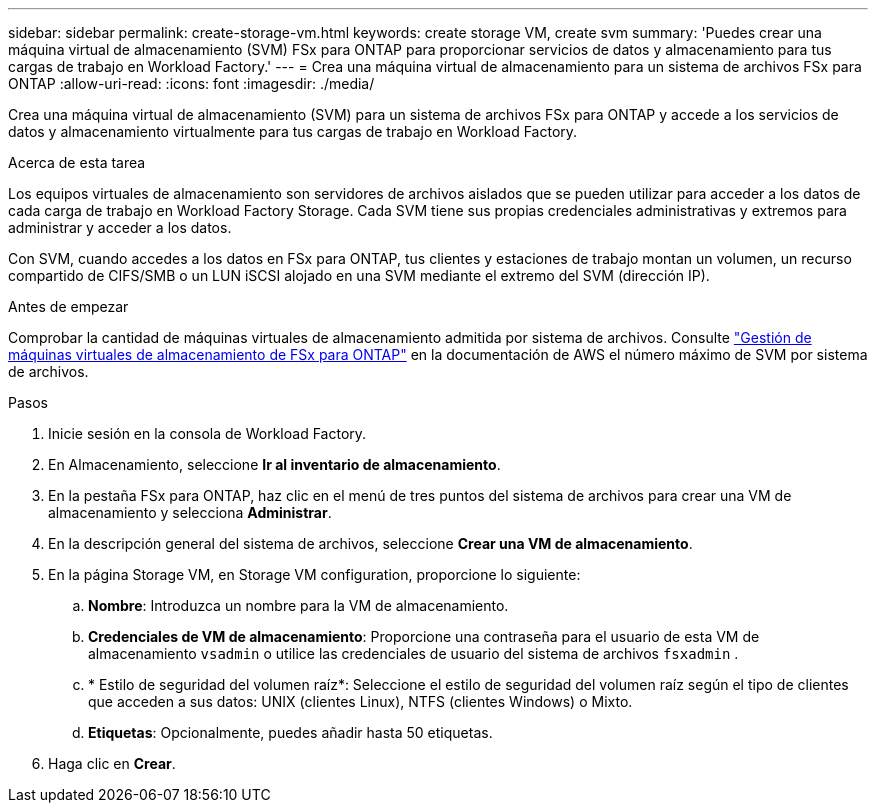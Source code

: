 ---
sidebar: sidebar 
permalink: create-storage-vm.html 
keywords: create storage VM, create svm 
summary: 'Puedes crear una máquina virtual de almacenamiento (SVM) FSx para ONTAP para proporcionar servicios de datos y almacenamiento para tus cargas de trabajo en Workload Factory.' 
---
= Crea una máquina virtual de almacenamiento para un sistema de archivos FSx para ONTAP
:allow-uri-read: 
:icons: font
:imagesdir: ./media/


[role="lead"]
Crea una máquina virtual de almacenamiento (SVM) para un sistema de archivos FSx para ONTAP y accede a los servicios de datos y almacenamiento virtualmente para tus cargas de trabajo en Workload Factory.

.Acerca de esta tarea
Los equipos virtuales de almacenamiento son servidores de archivos aislados que se pueden utilizar para acceder a los datos de cada carga de trabajo en Workload Factory Storage. Cada SVM tiene sus propias credenciales administrativas y extremos para administrar y acceder a los datos.

Con SVM, cuando accedes a los datos en FSx para ONTAP, tus clientes y estaciones de trabajo montan un volumen, un recurso compartido de CIFS/SMB o un LUN iSCSI alojado en una SVM mediante el extremo del SVM (dirección IP).

.Antes de empezar
Comprobar la cantidad de máquinas virtuales de almacenamiento admitida por sistema de archivos. Consulte link:https://docs.aws.amazon.com/fsx/latest/ONTAPGuide/managing-svms.html#max-svms["Gestión de máquinas virtuales de almacenamiento de FSx para ONTAP"^] en la documentación de AWS el número máximo de SVM por sistema de archivos.

.Pasos
. Inicie sesión en la consola de Workload Factory.
. En Almacenamiento, seleccione *Ir al inventario de almacenamiento*.
. En la pestaña FSx para ONTAP, haz clic en el menú de tres puntos del sistema de archivos para crear una VM de almacenamiento y selecciona *Administrar*.
. En la descripción general del sistema de archivos, seleccione *Crear una VM de almacenamiento*.
. En la página Storage VM, en Storage VM configuration, proporcione lo siguiente:
+
.. *Nombre*: Introduzca un nombre para la VM de almacenamiento.
.. *Credenciales de VM de almacenamiento*: Proporcione una contraseña para el usuario de esta VM de almacenamiento `vsadmin` o utilice las credenciales de usuario del sistema de archivos `fsxadmin` .
.. * Estilo de seguridad del volumen raíz*: Seleccione el estilo de seguridad del volumen raíz según el tipo de clientes que acceden a sus datos: UNIX (clientes Linux), NTFS (clientes Windows) o Mixto.
.. *Etiquetas*: Opcionalmente, puedes añadir hasta 50 etiquetas.


. Haga clic en *Crear*.

